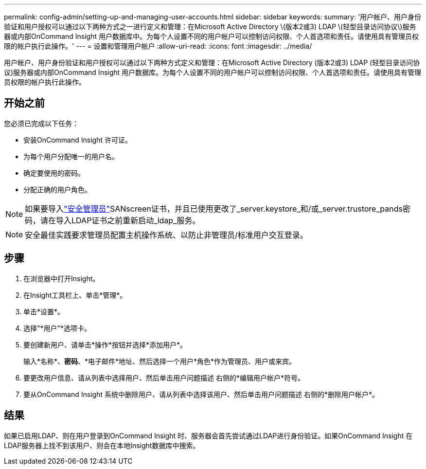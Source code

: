 ---
permalink: config-admin/setting-up-and-managing-user-accounts.html 
sidebar: sidebar 
keywords:  
summary: '用户帐户、用户身份验证和用户授权可以通过以下两种方式之一进行定义和管理：在Microsoft Active Directory \(版本2或3) LDAP \(轻型目录访问协议\)服务器或内部OnCommand Insight 用户数据库中。为每个人设置不同的用户帐户可以控制访问权限、个人首选项和责任。请使用具有管理员权限的帐户执行此操作。' 
---
= 设置和管理用户帐户
:allow-uri-read: 
:icons: font
:imagesdir: ../media/


[role="lead"]
用户帐户、用户身份验证和用户授权可以通过以下两种方式定义和管理：在Microsoft Active Directory (版本2或3) LDAP (轻型目录访问协议)服务器或内部OnCommand Insight 用户数据库。为每个人设置不同的用户帐户可以控制访问权限、个人首选项和责任。请使用具有管理员权限的帐户执行此操作。



== 开始之前

您必须已完成以下任务：

* 安装OnCommand Insight 许可证。
* 为每个用户分配唯一的用户名。
* 确定要使用的密码。
* 分配正确的用户角色。



NOTE: 如果要导入link:../config-admin/security-management.html["安全管理员"]SANscreen证书，并且已使用更改了_server.keystore_和/或_server.trustore_pands密码，请在导入LDAP证书之前重新启动_ldap_服务。

[NOTE]
====
安全最佳实践要求管理员配置主机操作系统、以防止非管理员/标准用户交互登录。

====


== 步骤

. 在浏览器中打开Insight。
. 在Insight工具栏上、单击*管理*。
. 单击*设置*。
. 选择"*用户"*选项卡。
. 要创建新用户、请单击*操作*按钮并选择*添加用户*。
+
输入*名称*、*密码*、*电子邮件*地址、然后选择一个用户*角色*作为管理员、用户或来宾。

. 要更改用户信息、请从列表中选择用户、然后单击用户问题描述 右侧的*编辑用户帐户*符号。
. 要从OnCommand Insight 系统中删除用户、请从列表中选择该用户、然后单击用户问题描述 右侧的*删除用户帐户*。




== 结果

如果已启用LDAP、则在用户登录到OnCommand Insight 时、服务器会首先尝试通过LDAP进行身份验证。如果OnCommand Insight 在LDAP服务器上找不到该用户、则会在本地Insight数据库中搜索。

